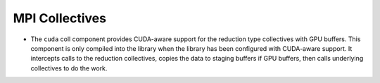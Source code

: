 MPI Collectives
===============

* The ``cuda`` coll component provides CUDA-aware support for the
  reduction type collectives with GPU buffers. This component is only
  compiled into the library when the library has been configured with
  CUDA-aware support.  It intercepts calls to the reduction
  collectives, copies the data to staging buffers if GPU buffers, then
  calls underlying collectives to do the work.
